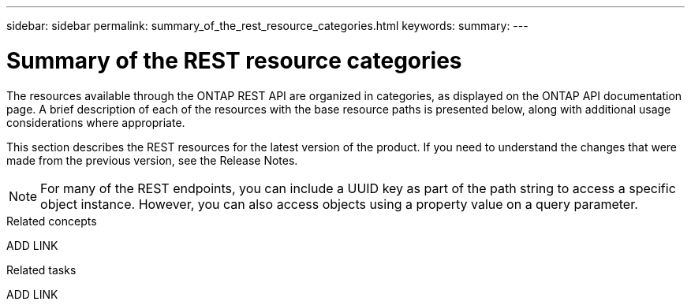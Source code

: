 ---
sidebar: sidebar
permalink: summary_of_the_rest_resource_categories.html
keywords:
summary:
---

= Summary of the REST resource categories
:hardbreaks:
:nofooter:
:icons: font
:linkattrs:
:imagesdir: ./media/

//
// This file was created with NDAC Version 2.0 (August 17, 2020)
//
// 2020-12-10 15:58:00.695900
//

[.lead]
The resources available through the ONTAP REST API are organized in categories, as displayed on the ONTAP API documentation page. A brief description of each of the resources with the base resource paths is presented below, along with additional usage considerations where appropriate.

This section describes the REST resources for the latest version of the product. If you need to understand the changes that were made from the previous version, see the Release Notes.

[NOTE]
For many of the REST endpoints, you can include a UUID key as part of the path string to access a specific object instance. However, you can also access objects using a property value on a query parameter.

.Related concepts

ADD LINK

.Related tasks

ADD LINK
